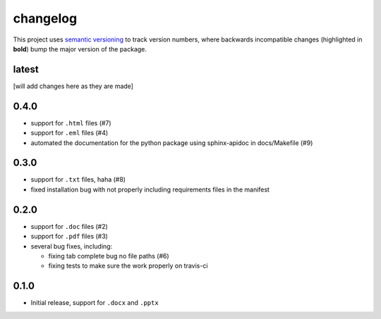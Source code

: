 changelog
=========

This project uses `semantic versioning <http://semver.org/>`__ to
track version numbers, where backwards incompatible changes
(highlighted in **bold**) bump the major version of the package.


latest
------

[will add changes here as they are made]

0.4.0
-----

* support for ``.html`` files (#7)

* support for ``.eml`` files (#4)

* automated the documentation for the python package using
  sphinx-apidoc in docs/Makefile (#9)


0.3.0
-----

* support for ``.txt`` files, haha (#8)

* fixed installation bug with not properly including requirements
  files in the manifest

0.2.0
-----

* support for ``.doc`` files (#2)

* support for ``.pdf`` files (#3)

* several bug fixes, including:

  * fixing tab complete bug no file paths (#6)

  * fixing tests to make sure the work properly on travis-ci

0.1.0
-----

* Initial release, support for ``.docx`` and ``.pptx``
